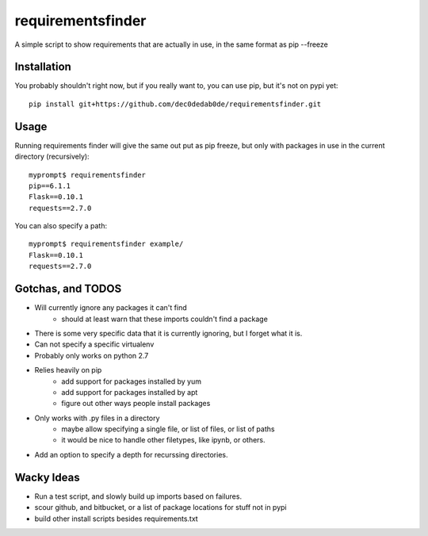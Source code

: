 requirementsfinder
==================

A simple script to show requirements that are actually in use, in the same format as pip --freeze

============
Installation
============

You probably shouldn't right now, but if you really want to, you can use pip, but it's not on pypi yet::

    pip install git+https://github.com/dec0dedab0de/requirementsfinder.git

=====
Usage
=====

Running requirements finder will give the same out put as pip freeze, but
only with packages in use in the current directory (recursively)::

    myprompt$ requirementsfinder
    pip==6.1.1
    Flask==0.10.1
    requests==2.7.0


You can also specify a path::

    myprompt$ requirementsfinder example/
    Flask==0.10.1
    requests==2.7.0

==================
Gotchas, and TODOS
==================

- Will currently ignore any packages it can't find
    - should at least warn that these imports couldn't find a package
- There is some very specific data that it is currently ignoring, but I forget what it is.
- Can not specify a specific virtualenv
- Probably only works on python 2.7
- Relies heavily on pip
    - add support for packages installed by yum
    - add support for packages installed by apt
    - figure out other ways people install packages
- Only works with .py files in a directory
    - maybe allow specifying a single file, or list of files, or list of paths
    - it would be nice to handle other filetypes, like ipynb, or others.
- Add an option to specify a depth for recurssing directories.

===========
Wacky Ideas
===========

- Run a test script, and slowly build up imports based on failures.
- scour github, and bitbucket, or a list of package locations for stuff not in pypi
- build other install scripts besides requirements.txt